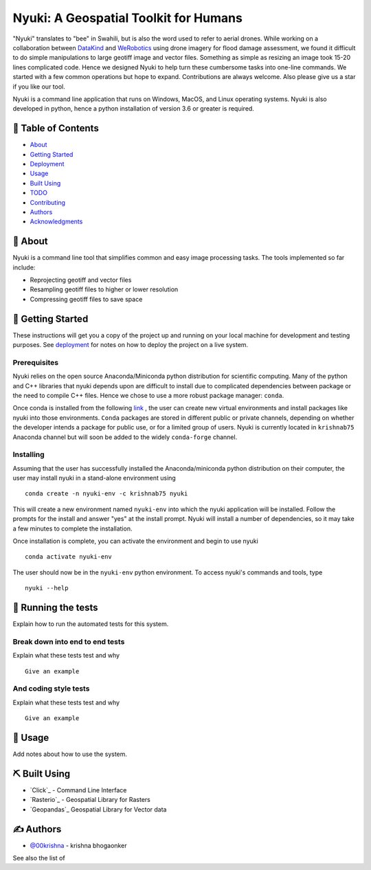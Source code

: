 ======================================
Nyuki: A Geospatial Toolkit for Humans
======================================

"Nyuki" translates to "bee" in Swahili, but is also the word used to refer to
aerial drones. While working on a collaboration between `DataKind <https://www.datakind.org/>`_
and `WeRobotics <https://werobotics.org/>`_ using drone imagery for flood damage
assessment, we found it difficult to do simple manipulations to large geotiff image and vector
files. Something as simple as resizing an image took 15-20 lines complicated
code. Hence we designed Nyuki to help turn these cumbersome tasks into one-line
commands. We started with a few common operations but hope to expand.
Contributions are always welcome. Also please give us a star if you like our tool.

Nyuki is a command line application that runs on Windows, MacOS, and Linux
operating systems. Nyuki is also developed in python, hence a python installation
of version 3.6 or greater is required.

📝 Table of Contents
-------------------

-  `About`_
-  `Getting Started`_
-  `Deployment`_
-  `Usage`_
-  `Built Using`_
-  `TODO`_
-  `Contributing`_
-  `Authors`_
-  `Acknowledgments`_

🧐 About 
-------

Nyuki is a command line tool that simplifies common and easy image
processing tasks. The tools implemented so far include:

-  Reprojecting geotiff and vector files
-  Resampling geotiff files to higher or lower resolution
-  Compressing geotiff files to save space

🏁 Getting Started 
-----------------

These instructions will get you a copy of the project up and running on
your local machine for development and testing purposes. See
`deployment`_ for notes on how to deploy the project on a live system.

Prerequisites
~~~~~~~~~~~~~

Nyuki relies on the open source Anaconda/Miniconda python distribution for scientific
computing. Many of the python and C++ libraries that nyuki depends upon are
difficult to install due to complicated dependencies between package or the
need to compile C++ files. Hence we chose to use a more robust package
manager: ``conda``. 

Once conda is installed from the following `link <https://www.anaconda.com/products/individual>`_ ,
the user can create new virtual environments and install packages like nyuki
into those environments. ``Conda`` packages are stored in different public or
private channels, depending on whether the developer intends a package for
public use, or for a limited group of users. Nyuki is currently located in ``krishnab75`` Anaconda
channel but will soon be added to the widely ``conda-forge`` channel. 


Installing
~~~~~~~~~~

Assuming that the user has successfully installed the Anaconda/miniconda
python distribution on their computer, the user may install nyuki in a stand-alone
environment using

::

   conda create -n nyuki-env -c krishnab75 nyuki

This will create a new environment named ``nyuki-env`` into which the nyuki
application will be installed. Follow the prompts for the install and answer
"yes" at the install prompt. Nyuki will install a number of dependencies, so
it may take a few minutes to complete the installation. 

Once installation is complete, you can activate the environment and begin
to use nyuki

::

   conda activate nyuki-env

The user should now be in the ``nyuki-env`` python environment. To access nyuki's
commands and tools, type

::

   nyuki --help


🔧 Running the tests 
-------------------

Explain how to run the automated tests for this system.

Break down into end to end tests
~~~~~~~~~~~~~~~~~~~~~~~~~~~~~~~~

Explain what these tests test and why

::

   Give an example

And coding style tests
~~~~~~~~~~~~~~~~~~~~~~

Explain what these tests test and why

::

   Give an example

🎈 Usage 
-------

Add notes about how to use the system.


⛏️ Built Using 
--------------

-  `Click`_ - Command Line Interface
-  `Rasterio`_ - Geospatial Library for Rasters
-  `Geopandas`_ Geospatial Library for Vector data  

✍️ Authors 
----------

-  `@00krishna <https://github.com/00krishna>`_ - krishna bhogaonker

See also the list of

.. _About: #about
.. _Getting Started: #getting_started
.. _Deployment: #deployment
.. _Usage: #usage
.. _Built Using: #built_using
.. _TODO: ../TODO.md
.. _Contributing: ../CONTRIBUTING.md
.. _Authors: #authors
.. _Acknowledgments: #acknowledgement
.. _deployment: #deployment
